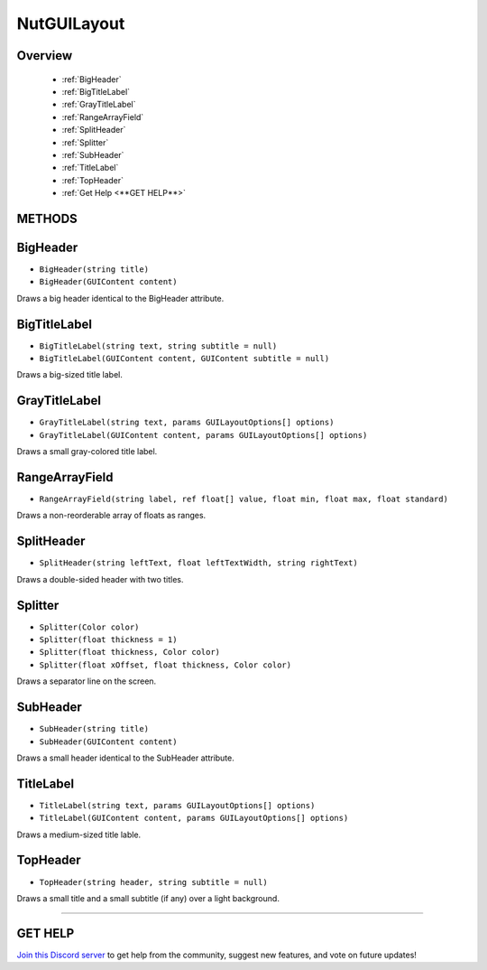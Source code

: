 ============
NutGUILayout
============

Overview
--------

    * :ref:`BigHeader`
    * :ref:`BigTitleLabel`
    * :ref:`GrayTitleLabel`
    * :ref:`RangeArrayField`
    * :ref:`SplitHeader`
    * :ref:`Splitter`
    * :ref:`SubHeader`
    * :ref:`TitleLabel`
    * :ref:`TopHeader`
    * :ref:`Get Help <**GET HELP**>`

**METHODS**
-----------

BigHeader
---------

* ``BigHeader(string title)``
* ``BigHeader(GUIContent content)``

Draws a big header identical to the BigHeader attribute.

.. code-block:: csharp
    :linenos:

    using NutEditor;
    using UnityEditor;
    using UnityEngine;

    [CustomEditor(typeof(MyClass))]
    public class MyClassEditor : Editor
    {
        public void OnInspectorGUI()
        {
            NutGUILayout.BigHeader("A Big Title");
            // ...
        }
    }

BigTitleLabel
-------------

* ``BigTitleLabel(string text, string subtitle = null)``
* ``BigTitleLabel(GUIContent content, GUIContent subtitle = null)``

Draws a big-sized title label.

.. code-block:: csharp
    :linenos:

    using NutEditor;
    using UnityEditor;
    using UnityEngine;

    [CustomEditor(typeof(MyClass))]
    public class MyClassEditor : Editor
    {
        public void OnInspectorGUI()
        {
            NutGUILayout.BigTitleLabel("A Big Title", "A Smaller Title");
            // ...
        }
    }

GrayTitleLabel
--------------

* ``GrayTitleLabel(string text, params GUILayoutOptions[] options)``
* ``GrayTitleLabel(GUIContent content, params GUILayoutOptions[] options)``

Draws a small gray-colored title label.

.. code-block:: csharp
    :linenos:

    using NutEditor;
    using UnityEditor;
    using UnityEngine;

    [CustomEditor(typeof(MyClass))]
    public class MyClassEditor : Editor
    {
        public void OnInspectorGUI()
        {
            NutGUILayout.BigHeader("A Big Title");
            // ...
        }
    }

RangeArrayField
---------------

* ``RangeArrayField(string label, ref float[] value, float min, float max, float standard)``

Draws a non-reorderable array of floats as ranges.

.. code-block:: csharp
    :linenos:

    using NutEditor;
    using UnityEditor;
    using UnityEngine;

    [CustomEditor(typeof(MyClass))]
    public class MyClassEditor : Editor
    {
        public void OnInspectorGUI()
        {
            MyClass my_class = target as MyClass;
            NutGUILayout.RangeArrayField("Array", my_class.percentages, 0f, 100f, 50f);
            // ...
        }
    }

SplitHeader
-----------

* ``SplitHeader(string leftText, float leftTextWidth, string rightText)``

Draws a double-sided header with two titles.

.. code-block:: csharp
    :linenos:

    using NutEditor;
    using UnityEditor;
    using UnityEngine;

    [CustomEditor(typeof(MyClass))]
    public class MyClassEditor : Editor
    {
        public void OnInspectorGUI()
        {
            NutGUILayout.SplitHeader("A Big Title", 180f, "A Smaller Title");
            // ...
        }
    }

Splitter
--------

* ``Splitter(Color color)``
* ``Splitter(float thickness = 1)``
* ``Splitter(float thickness, Color color)``
* ``Splitter(float xOffset, float thickness, Color color)``

Draws a separator line on the screen.

.. code-block:: csharp
    :linenos:

    using NutEditor;
    using UnityEditor;
    using UnityEngine;

    [CustomEditor(typeof(MyClass))]
    public class MyClassEditor : Editor
    {
        public void OnInspectorGUI()
        {
            // ...
            NutGUILayout.Splitter();
            // ...
        }
    }

SubHeader
---------

* ``SubHeader(string title)``
* ``SubHeader(GUIContent content)``

Draws a small header identical to the SubHeader attribute.

.. code-block:: csharp
    :linenos:

    using NutEditor;
    using UnityEditor;
    using UnityEngine;

    [CustomEditor(typeof(MyClass))]
    public class MyClassEditor : Editor
    {
        public void OnInspectorGUI()
        {
            NutGUILayout.SubHeader("A Small Title");
            // ...
        }
    }

TitleLabel
----------

* ``TitleLabel(string text, params GUILayoutOptions[] options)``
* ``TitleLabel(GUIContent content, params GUILayoutOptions[] options)``

Draws a medium-sized title lable.

.. code-block:: csharp
    :linenos:

    using NutEditor;
    using UnityEditor;
    using UnityEngine;

    [CustomEditor(typeof(MyClass))]
    public class MyClassEditor : Editor
    {
        public void OnInspectorGUI()
        {
            NutGUILayout.BigHeader("A Title");
            // ...
        }
    }

TopHeader
---------

* ``TopHeader(string header, string subtitle = null)``

Draws a small title and a small subtitle (if any) over a light background.

.. code-block:: csharp
    :linenos:

    using NutEditor;
    using UnityEditor;
    using UnityEngine;

    [CustomEditor(typeof(MyClass))]
    public class MyClassEditor : Editor
    {
        public void OnInspectorGUI()
        {
            NutGUILayout.TopHeader("A Top Title", "A Top Subtitle");
            // ...
        }
    }

****

**GET HELP**
------------

`Join this Discord server <https://discord.gg/CvG3p7Q>`_ to get help from the community, suggest new features, and vote on future updates!

.. seealso::

    * :ref:`NutGUI`
    * :ref:`NutGUIUtility`
